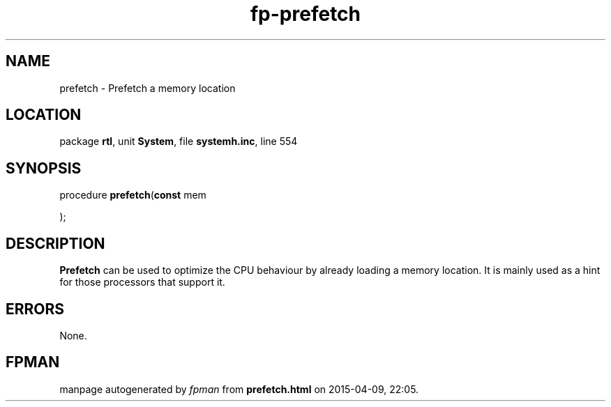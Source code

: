 .\" file autogenerated by fpman
.TH "fp-prefetch" 3 "2014-03-14" "fpman" "Free Pascal Programmer's Manual"
.SH NAME
prefetch - Prefetch a memory location
.SH LOCATION
package \fBrtl\fR, unit \fBSystem\fR, file \fBsystemh.inc\fR, line 554
.SH SYNOPSIS
procedure \fBprefetch\fR(\fBconst\fR mem


);
.SH DESCRIPTION
\fBPrefetch\fR can be used to optimize the CPU behaviour by already loading a memory location. It is mainly used as a hint for those processors that support it.


.SH ERRORS
None.


.SH FPMAN
manpage autogenerated by \fIfpman\fR from \fBprefetch.html\fR on 2015-04-09, 22:05.

